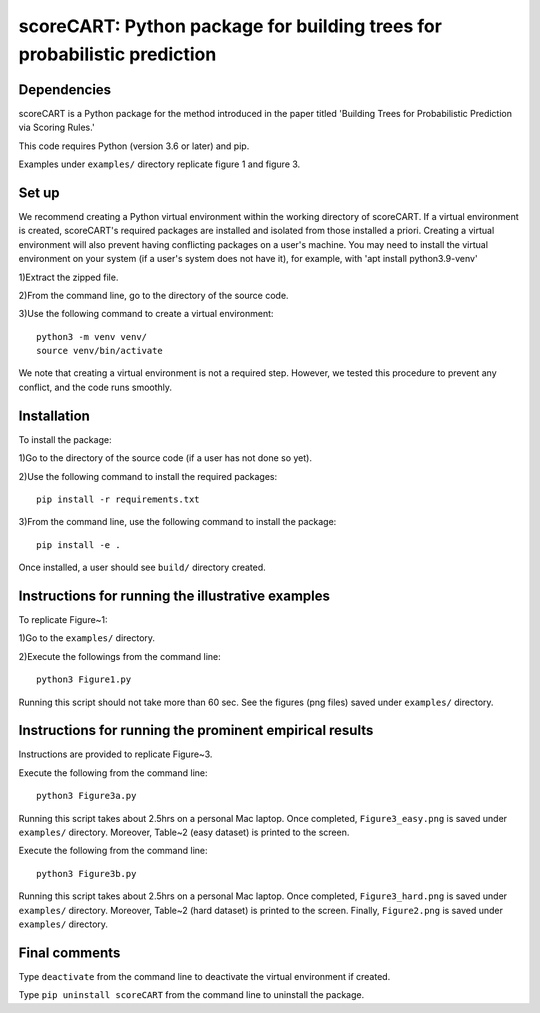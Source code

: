 ==================================================================================
scoreCART: Python package for building trees for probabilistic prediction
==================================================================================


Dependencies
~~~~~~~~~~~~

scoreCART is a Python package for the method introduced in the paper titled 'Building 
Trees for Probabilistic Prediction via Scoring Rules.'

This code requires Python (version 3.6 or later) and pip. 

Examples under ``examples/`` directory replicate figure 1 and figure 3.

Set up 
~~~~~~

We recommend creating a Python virtual environment within the working directory of scoreCART. 
If a virtual environment is created, scoreCART's required packages are installed and 
isolated from those installed a priori. Creating a virtual environment will also prevent
having conflicting packages on a user's machine. You may need to install the virtual 
environment on your system (if a user's system does not have it), for example, 
with 'apt install python3.9-venv'

1)Extract the zipped file.

2)From the command line, go to the directory of the source code.

3)Use the following command to create a virtual environment::

  python3 -m venv venv/  
  source venv/bin/activate  
 
We note that creating a virtual environment is not a required step. However, we tested this
procedure to prevent any conflict, and the code runs smoothly.

Installation
~~~~~~~~~~~~

To install the package:

1)Go to the directory of the source code (if a user has not done so yet).

2)Use the following command to install the required packages::

 pip install -r requirements.txt

3)From the command line, use the following command to install the package::

 pip install -e .

Once installed, a user should see ``build/`` directory created.
 

Instructions for running the illustrative examples
~~~~~~~~~~~~~~~~~~~~~~~~~~~~~~~~~~~~~~~~~~~~~~~~~~

To replicate Figure~1:

1)Go to the ``examples/`` directory.

2)Execute the followings from the command line::

 python3 Figure1.py

Running this script should not take more than 60 sec. See the figures (png files) saved under ``examples/`` directory.

Instructions for running the prominent empirical results
~~~~~~~~~~~~~~~~~~~~~~~~~~~~~~~~~~~~~~~~~~~~~~~~~~~~~~~~

Instructions are provided to replicate Figure~3.

Execute the following from the command line::

  python3 Figure3a.py
 
Running this script takes about 2.5hrs on a personal Mac laptop. 
Once completed, ``Figure3_easy.png`` is saved under ``examples/`` directory.
Moreover, Table~2 (easy dataset) is printed to the screen.

Execute the following from the command line::

  python3 Figure3b.py
 
Running this script takes about 2.5hrs on a personal Mac laptop. 
Once completed, ``Figure3_hard.png`` is saved under ``examples/`` directory.
Moreover, Table~2 (hard dataset) is printed to the screen. Finally, 
``Figure2.png`` is saved under ``examples/`` directory. 
  
Final comments
~~~~~~~~~~~~~~

Type ``deactivate`` from the command line to deactivate the virtual environment if created.

Type ``pip uninstall scoreCART`` from the command line to uninstall the package.
